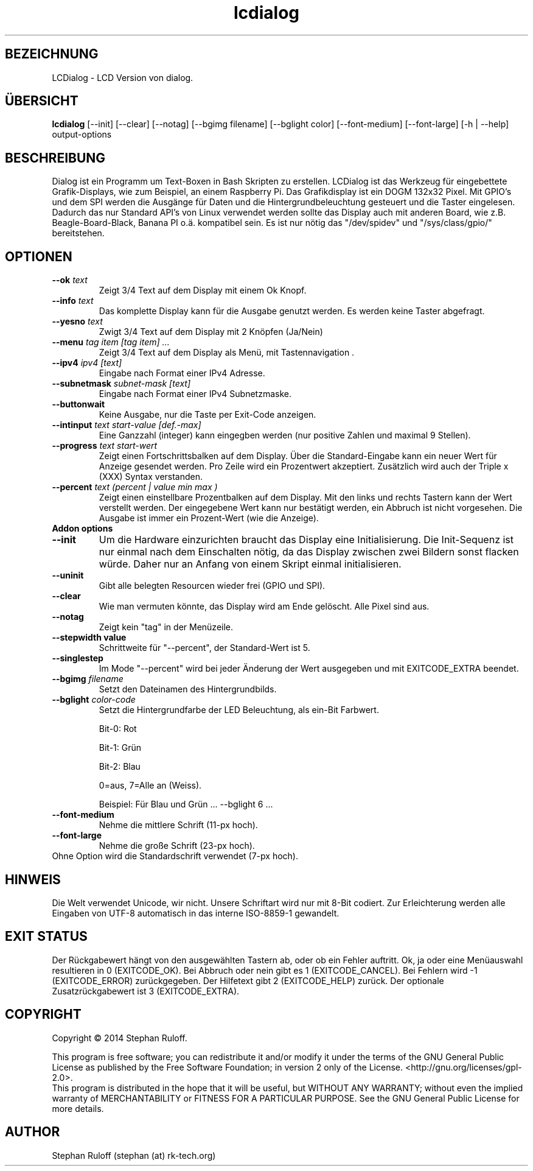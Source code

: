 .TH lcdialog 1  "Juli 2014" "V1.0" "USER COMMANDS"
.SH BEZEICHNUNG
LCDialog \- LCD Version von dialog.
.SH ÜBERSICHT
.B lcdialog
[\-\-init] [\-\-clear] [\-\-notag] [\-\-bgimg filename] [\-\-bglight color] [\-\-font\-medium] [\-\-font-large] [\-h | \-\-help] output\-options
.SH BESCHREIBUNG
Dialog ist ein Programm um Text\-Boxen in Bash Skripten zu erstellen. LCDialog ist das
Werkzeug für eingebettete Grafik-Displays, wie zum Beispiel, an einem Raspberry
Pi.
Das Grafikdisplay ist ein DOGM 132x32 Pixel. Mit GPIO's und dem SPI werden
die Ausgänge für Daten und die Hintergrundbeleuchtung gesteuert und die
Taster eingelesen.
Dadurch das nur Standard API's von Linux verwendet werden sollte das Display 
auch mit anderen Board, wie z.B. Beagle-Board-Black, Banana PI o.ä. kompatibel sein.
Es ist nur nötig das "/dev/spidev" und "/sys/class/gpio/" bereitstehen.


.SH OPTIONEN
.TP
.BI \-\-ok " text"
Zeigt 3/4 Text auf dem Display mit einem Ok Knopf.
.TP
.BI \-\-info " text"
Das komplette Display kann für die Ausgabe genutzt werden. Es werden keine
Taster abgefragt.
.TP
.BI \-\-yesno " text"
Zwigt 3/4 Text auf dem Display mit 2 Knöpfen (Ja/Nein)
.TP
.BI \-\-menu " tag item [tag item] ..."
Zeigt 3/4 Text auf dem Display als Menü, mit Tastennavigation .
.TP
.BI \--ipv4 " ipv4 [text]"
Eingabe nach Format einer IPv4 Adresse.
.TP
.BI \-\-subnetmask " subnet-mask [text]"
Eingabe nach Format einer IPv4 Subnetzmaske.
.TP
.BI \-\-buttonwait
Keine Ausgabe, nur die Taste per Exit-Code anzeigen.
.TP
.BI \-\-intinput " text start-value [def.-max]"
Eine Ganzzahl (integer) kann eingegben werden (nur positive Zahlen und maximal 9 Stellen).
.TP
.BI \-\-progress " text start-wert"
Zeigt einen Fortschrittsbalken auf dem Display. Über die Standard-Eingabe kann ein neuer Wert für Anzeige gesendet werden.
Pro Zeile wird ein Prozentwert akzeptiert. Zusätzlich wird auch der Triple x (XXX) Syntax verstanden.
.TP
.BI \-\-percent " text (percent | value min max )"
Zeigt einen einstellbare Prozentbalken auf dem Display. Mit den links und rechts Tastern kann der Wert verstellt werden.
Der eingegebene Wert kann nur bestätigt werden, ein Abbruch ist nicht vorgesehen.
Die Ausgabe ist immer ein Prozent-Wert (wie die Anzeige).


.TP
.TP
.B Addon options
.TP
.B \-\-init
Um die Hardware einzurichten braucht das Display eine Initialisierung.
Die Init-Sequenz ist nur einmal nach dem Einschalten nötig, da das Display zwischen
zwei Bildern sonst flacken würde. Daher nur an Anfang von
einem Skript einmal initialisieren.
.TP
.B \-\-uninit
Gibt alle belegten Resourcen wieder frei (GPIO und SPI).
.TP
.B \-\-clear
Wie man vermuten könnte, das Display wird am Ende gelöscht. Alle Pixel sind aus.
.TP
.B \-\-notag
Zeigt kein "tag" in der Menüzeile.
.TP
.B \-\-stepwidth value
Schrittweite für "\-\-percent", der Standard-Wert ist 5.
.TP
.B \-\-singlestep
Im Mode "\-\-percent" wird bei jeder Änderung der Wert ausgegeben und mit EXITCODE_EXTRA beendet.
.TP
.BI \-\-bgimg " filename"
Setzt den Dateinamen des Hintergrundbilds.
.TP
.BI \-\-bglight " color\-code"
Setzt die Hintergrundfarbe der LED Beleuchtung, als ein-Bit Farbwert.

Bit-0: Rot

Bit-1: Grün

Bit-2: Blau

0=aus, 7=Alle an (Weiss).

Beispiel: Für Blau und Grün ...  \-\-bglight 6 ...

.TP
.B \-\-font\-medium
Nehme die mittlere Schrift (11-px hoch).
.TP
.B \-\-font\-large
Nehme die große Schrift (23-px hoch).
.TP
Ohne Option wird die Standardschrift verwendet (7-px hoch).

.SH HINWEIS
Die Welt verwendet Unicode, wir nicht. Unsere Schriftart wird nur mit 8-Bit
codiert. Zur Erleichterung werden alle Eingaben von UTF-8 automatisch in das
interne ISO-8859-1 gewandelt.

.SH EXIT STATUS
Der Rückgabewert hängt von den ausgewählten Tastern ab, oder ob ein Fehler auftritt.
Ok, ja oder eine Menüauswahl resultieren in 0 (EXITCODE_OK). Bei Abbruch oder nein gibt es 1 (EXITCODE_CANCEL).
Bei Fehlern wird -1 (EXITCODE_ERROR) zurückgegeben. Der Hilfetext gibt 2 (EXITCODE_HELP) zurück. 
Der optionale Zusatzrückgabewert ist 3 (EXITCODE_EXTRA).

.SH COPYRIGHT
Copyright \(co 2014 Stephan Ruloff.

.br
This program is free software; you can redistribute it and/or
modify it under the terms of the GNU General Public License
as published by the Free Software Foundation; in version 2 only
of the License. <http://gnu.org/licenses/gpl-2.0>.
.br
This program is distributed in the hope that it will be useful,
but WITHOUT ANY WARRANTY; without even the implied warranty of
MERCHANTABILITY or FITNESS FOR A PARTICULAR PURPOSE.  See the
GNU General Public License for more details.

.SH AUTHOR
Stephan Ruloff (stephan (at) rk-tech.org)
